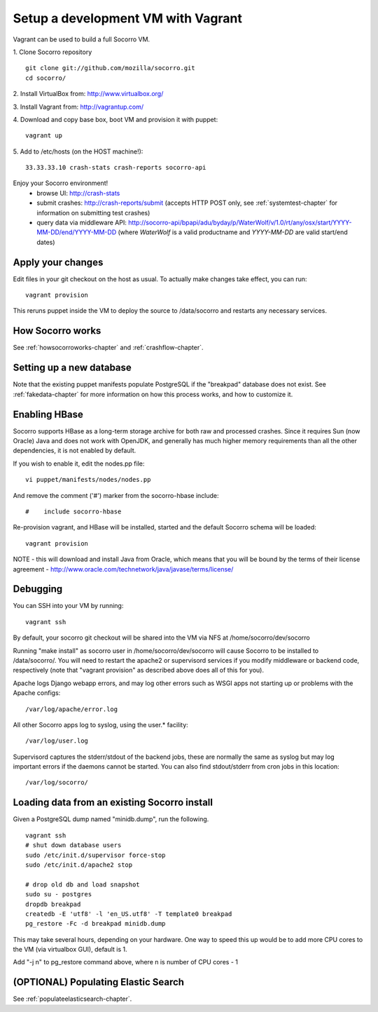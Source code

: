 .. index:: vagrant

.. _vagrant-chapter:

Setup a development VM with Vagrant
===============================

Vagrant can be used to build a full Socorro VM.

1. Clone Socorro repository
::
  git clone git://github.com/mozilla/socorro.git
  cd socorro/

2. Install VirtualBox from:
http://www.virtualbox.org/

3. Install Vagrant from:
http://vagrantup.com/

4. Download and copy base box, boot VM and provision it with puppet:
::
 vagrant up

5. Add to /etc/hosts (on the HOST machine!):
::
  33.33.33.10 crash-stats crash-reports socorro-api

Enjoy your Socorro environment!
  * browse UI:
    http://crash-stats
  * submit crashes:
    http://crash-reports/submit (accepts HTTP POST only, see :ref:`systemtest-chapter` for
    information on submitting test crashes)
  * query data via middleware API:
    http://socorro-api/bpapi/adu/byday/p/WaterWolf/v/1.0/rt/any/osx/start/YYYY-MM-DD/end/YYYY-MM-DD
    (where *WaterWolf* is a valid productname and *YYYY-MM-DD* are valid start/end dates)


Apply your changes
------------------

Edit files in your git checkout on the host as usual.
To actually make changes take effect, you can run::

    vagrant provision

This reruns puppet inside the VM to deploy the source to /data/socorro and
restarts any necessary services.

How Socorro works
----------------

See :ref:`howsocorroworks-chapter` and :ref:`crashflow-chapter`.

Setting up a new database
----------------
Note that the existing puppet manifests populate PostgreSQL if the "breakpad"
database does not exist. See :ref:`fakedata-chapter` for more information on
how this process works, and how to customize it.

Enabling HBase
----------------
Socorro supports HBase as a long-term storage archive for both raw and
processed crashes. Since it requires Sun (now Oracle) Java and does not
work with OpenJDK, and generally has much higher memory requirements than
all the other dependencies, it is not enabled by default.

If you wish to enable it, edit the nodes.pp file:
::
  vi puppet/manifests/nodes/nodes.pp

And remove the comment ('#') marker from the socorro-hbase include:
::
  #    include socorro-hbase

Re-provision vagrant, and HBase will be installed, started and the default Socorro schema
will be loaded:
::
  vagrant provision

NOTE - this will download and install Java from Oracle, which means that
you will be bound by the terms of their license agreement - http://www.oracle.com/technetwork/java/javase/terms/license/

Debugging
------------------

You can SSH into your VM by running:
::
  vagrant ssh

By default, your socorro git checkout will be shared into the VM via NFS
at /home/socorro/dev/socorro

Running "make install" as socorro user in /home/socorro/dev/socorro will cause
Socorro to be installed to /data/socorro/. You will need to restart
the apache2 or supervisord services if you modify middleware or backend code, respectively
(note that "vagrant provision" as described above does all of this for you).


Apache logs Django webapp errors, and may log other errors such as WSGI apps not starting up or
problems with the Apache configs:
::
  /var/log/apache/error.log

All other Socorro apps log to syslog, using the user.* facility:
::
  /var/log/user.log

Supervisord captures the stderr/stdout of the backend jobs, these are normally
the same as syslog but may log important errors if the daemons cannot be started.
You can also find stdout/stderr from cron jobs in this location:
::
  /var/log/socorro/

Loading data from an existing Socorro install
----------------

Given a PostgreSQL dump named "minidb.dump", run the following.
::
 vagrant ssh
 # shut down database users
 sudo /etc/init.d/supervisor force-stop
 sudo /etc/init.d/apache2 stop

 # drop old db and load snapshot
 sudo su - postgres
 dropdb breakpad
 createdb -E 'utf8' -l 'en_US.utf8' -T template0 breakpad
 pg_restore -Fc -d breakpad minidb.dump

This may take several hours, depending on your hardware.
One way to speed this up would be to add more CPU cores to the VM (via virtualbox GUI), default is 1.

Add "-j n" to pg_restore command above, where n is number of CPU cores - 1

(OPTIONAL) Populating Elastic Search
----------------
See :ref:`populateelasticsearch-chapter`.
